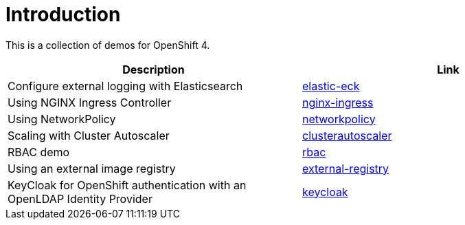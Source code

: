 = Introduction

This is a collection of demos for OpenShift 4.

|===
|Description | Link

|Configure external logging with Elasticsearch
|link:elastic-eck/README.adoc[elastic-eck]

|Using NGINX Ingress Controller
|link:nginx-ingress/README.adoc[nginx-ingress]

|Using NetworkPolicy
|link:networkpolicy/README.adoc[networkpolicy]

|Scaling with Cluster Autoscaler
|link:clusterautoscaler/README.adoc[clusterautoscaler]

| RBAC demo
| link:rbac/README.adoc[rbac]

| Using an external image registry
| link:external-registry/README.adoc[external-registry]

| KeyCloak for OpenShift authentication with an OpenLDAP Identity Provider
| link:keycloak/README.adoc[keycloak]
|===